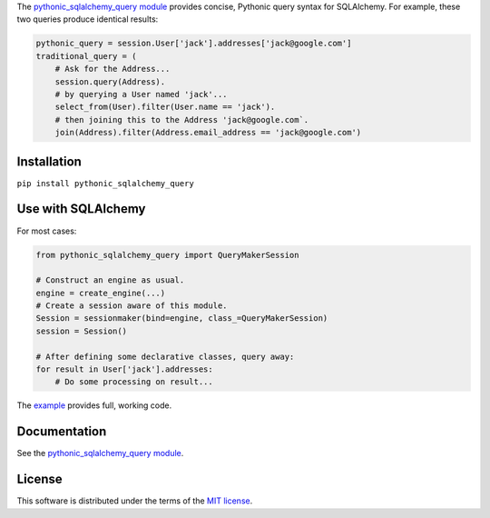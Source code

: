 .. License

   Copyright 2017 Bryan A. Jones

   Permission is hereby granted, free of charge, to any person obtaining a copy of this software and associated documentation files (the "Software"), to deal in the Software without restriction, including without limitation the rights to use, copy, modify, merge, publish, distribute, sublicense, and/or sell copies of the Software, and to permit persons to whom the Software is furnished to do so, subject to the following conditions:

   The above copyright notice and this permission notice shall be included in all copies or substantial portions of the Software.

   THE SOFTWARE IS PROVIDED "AS IS", WITHOUT WARRANTY OF ANY KIND, EXPRESS OR IMPLIED, INCLUDING BUT NOT LIMITED TO THE WARRANTIES OF MERCHANTABILITY, FITNESS FOR A PARTICULAR PURPOSE AND NONINFRINGEMENT. IN NO EVENT SHALL THE AUTHORS OR COPYRIGHT HOLDERS BE LIABLE FOR ANY CLAIM, DAMAGES OR OTHER LIABILITY, WHETHER IN AN ACTION OF CONTRACT, TORT OR OTHERWISE, ARISING FROM, OUT OF OR IN CONNECTION WITH THE SOFTWARE OR THE USE OR OTHER DEALINGS IN THE SOFTWARE.

The `pythonic_sqlalchemy_query module <http://pythonic-sqlalchemy-query.readthedocs.io/en/latest/pythonic_sqlalchemy_query.py.html>`_ provides concise, Pythonic query syntax for SQLAlchemy. For example, these two queries produce identical results:

.. code-block:: Python3

    pythonic_query = session.User['jack'].addresses['jack@google.com']
    traditional_query = (
        # Ask for the Address...
        session.query(Address).
        # by querying a User named 'jack'...
        select_from(User).filter(User.name == 'jack').
        # then joining this to the Address 'jack@google.com`.
        join(Address).filter(Address.email_address == 'jack@google.com')

Installation
============
``pip install pythonic_sqlalchemy_query``

Use with SQLAlchemy
===================
For most cases:

.. code-block:: Python3

    from pythonic_sqlalchemy_query import QueryMakerSession

    # Construct an engine as usual.
    engine = create_engine(...)
    # Create a session aware of this module.
    Session = sessionmaker(bind=engine, class_=QueryMakerSession)
    session = Session()

    # After defining some declarative classes, query away:
    for result in User['jack'].addresses:
        # Do some processing on result...

The `example <http://pythonic-sqlalchemy-query.readthedocs.io/en/latest/pythonic_sqlalchemy_query-test.py.html>`_ provides full, working code.

Documentation
=============
See the `pythonic_sqlalchemy_query module`_.

License
=======
This software is distributed under the terms of the `MIT license <http://pythonic-sqlalchemy-query.readthedocs.io/en/latest/license.html>`_.


